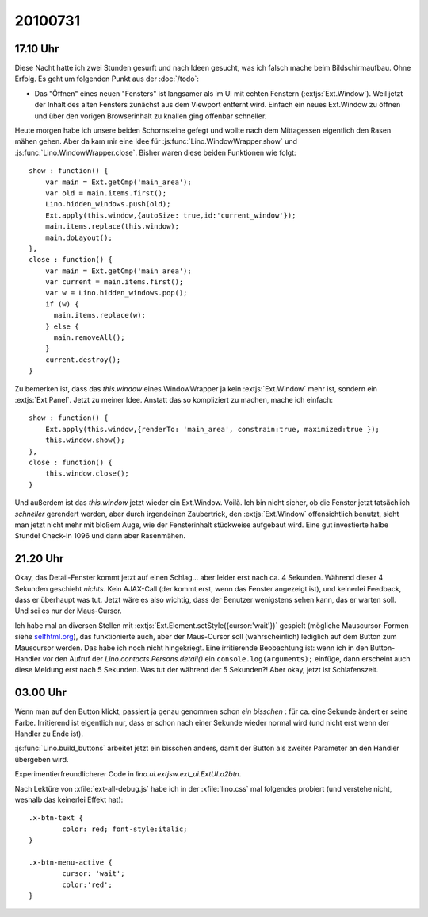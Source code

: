 20100731
========

17.10 Uhr
---------

Diese Nacht hatte ich zwei Stunden gesurft und nach Ideen gesucht, was ich falsch mache beim Bildschirmaufbau. 
Ohne Erfolg. 
Es geht um folgenden Punkt aus der :doc:`/todo`:

- Das "Öffnen" eines neuen "Fensters" ist langsamer als im UI mit echten Fenstern (:extjs:`Ext.Window`). 
  Weil jetzt der Inhalt des alten Fensters zunächst aus dem Viewport entfernt wird. 
  Einfach ein neues Ext.Window zu öffnen und über den vorigen Browserinhalt zu knallen ging offenbar schneller.
  
Heute morgen habe ich unsere beiden Schornsteine gefegt und wollte nach dem Mittagessen eigentlich den Rasen mähen gehen. 
Aber da kam mir eine Idee für :js:func:`Lino.WindowWrapper.show` und :js:func:`Lino.WindowWrapper.close`. 
Bisher waren diese beiden Funktionen wie folgt::

  show : function() {
      var main = Ext.getCmp('main_area');
      var old = main.items.first();
      Lino.hidden_windows.push(old);
      Ext.apply(this.window,{autoSize: true,id:'current_window'});
      main.items.replace(this.window);
      main.doLayout();
  },
  close : function() { 
      var main = Ext.getCmp('main_area');
      var current = main.items.first();
      var w = Lino.hidden_windows.pop();
      if (w) { 
        main.items.replace(w);
      } else {
        main.removeAll();
      }
      current.destroy();
  }

Zu bemerken ist, dass das `this.window` eines WindowWrapper ja kein :extjs:`Ext.Window` mehr ist, sondern ein :extjs:`Ext.Panel`.
Jetzt zu meiner Idee. 
Anstatt das so kompliziert zu machen, mache ich einfach::


  show : function() {
      Ext.apply(this.window,{renderTo: 'main_area', constrain:true, maximized:true });
      this.window.show();
  },
  close : function() { 
      this.window.close();
  }

Und außerdem ist das `this.window` jetzt wieder ein Ext.Window.
Voilà. Ich bin nicht sicher, ob die Fenster jetzt tatsächlich *schneller* gerendert werden, aber durch irgendeinen Zaubertrick, 
den :extjs:`Ext.Window` offensichtlich benutzt, sieht man jetzt nicht mehr mit bloßem Auge, wie der Fensterinhalt 
stückweise aufgebaut wird.
Eine gut investierte halbe Stunde!
Check-In 1096 und dann aber Rasenmähen.

21.20 Uhr
---------

Okay, das Detail-Fenster kommt jetzt auf einen Schlag... aber leider erst nach ca. 4 Sekunden. Während dieser 4 Sekunden geschieht *nichts*. Kein AJAX-Call (der kommt erst, wenn das Fenster angezeigt ist), und keinerlei Feedback, dass er überhaupt was tut. Jetzt wäre es also wichtig, dass der Benutzer wenigstens sehen kann, das er warten soll. Und sei es nur der Maus-Cursor.

Ich habe mal an diversen Stellen mit :extjs:`Ext.Element.setStyle({cursor:'wait'})` gespielt (mögliche Mauscursor-Formen siehe `selfhtml.org <http://de.selfhtml.org/css/eigenschaften/anzeigefenster.htm#cursor>`__), das funktionierte auch, aber der Maus-Cursor soll (wahrscheinlich) lediglich auf dem Button zum Mauscursor werden. Das habe ich noch nicht hingekriegt. Eine irritierende Beobachtung ist: wenn ich in den Button-Handler *vor* den Aufruf der `Lino.contacts.Persons.detail()` ein ``console.log(arguments);`` einfüge, dann erscheint auch diese Meldung erst nach 5 Sekunden. Was tut der während der 5 Sekunden?! Aber okay, jetzt ist Schlafenszeit.

03.00 Uhr
---------

Wenn man auf den Button klickt, passiert ja genau genommen schon *ein bisschen* : für ca. eine Sekunde ändert er seine Farbe. Irritierend ist eigentlich nur, dass er schon nach einer Sekunde wieder normal wird (und nicht erst wenn der Handler zu Ende ist). 

:js:func:`Lino.build_buttons` arbeitet jetzt ein bisschen anders, damit der Button als zweiter 
Parameter an den Handler übergeben wird.

Experimentierfreundlicherer Code in `lino.ui.extjsw.ext_ui.ExtUI.a2btn`.

Nach Lektüre von :xfile:`ext-all-debug.js` habe ich in der :xfile:`lino.css` mal folgendes probiert (und verstehe nicht, weshalb das keinerlei Effekt hat)::

  .x-btn-text {
          color: red; font-style:italic;
  }

  .x-btn-menu-active {
          cursor: 'wait';
          color:'red';
  }

